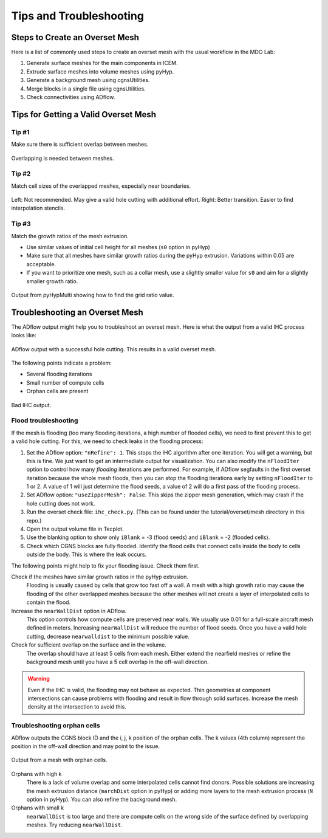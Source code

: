 .. _overset_tips:

########################
Tips and Troubleshooting
########################

Steps to Create an Overset Mesh
===============================

Here is a list of commonly used steps to create an overset mesh with the usual workflow in the MDO Lab:

#. Generate surface meshes for the main components in ICEM.
#. Extrude surface meshes into volume meshes using pyHyp.
#. Generate a background mesh using cgnsUtilities.
#. Merge blocks in a single file using cgnsUtilities.
#. Check connectivities using ADflow.

Tips for Getting a Valid Overset Mesh
=====================================

Tip #1
------
Make sure there is sufficient overlap between meshes.

.. figure:: images/overset_tip1.png
    :align: center

    Overlapping is needed between meshes.

Tip #2
------
Match cell sizes of the overlapped meshes, especially near boundaries.

.. figure:: images/overset_tip2.png
    :align: center

    Left: Not recommended. May give a valid hole cutting with additional effort. Right: Better transition. Easier to find interpolation stencils.

Tip #3
------
Match the growth ratios of the mesh extrusion.

* Use similar values of initial cell height for all meshes (``s0`` option in pyHyp)
* Make sure that all meshes have similar growth ratios during the pyHyp extrusion.
  Variations within 0.05 are acceptable.
* If you want to prioritize one mesh, such as a collar mesh, use a slightly smaller value for ``s0`` and aim for a slightly smaller growth ratio.

.. figure:: images/overset_guide_14.jpg
    :align: center

    Output from pyHypMulti showing how to find the grid ratio value.
..
    src: overset_guide.pdf page 14

Troubleshooting an Overset Mesh
===============================

The ADflow output might help you to troubleshoot an overset mesh.
Here is what the output from a valid IHC process looks like:

.. figure:: images/overset_guide_15.jpg
    :align: center
    :width: 400

    ADflow output with a successful hole cutting. This results in a valid overset mesh.
..
    src: overset_guide.pdf page 15

The following points indicate a problem:

* Several flooding iterations
* Small number of compute cells
* Orphan cells are present

.. figure:: images/overset_bad_IHC.png
    :align: center
    :width: 400

    Bad IHC output.

Flood troubleshooting
---------------------

If the mesh is flooding (too many flooding iterations, a high number of flooded cells), we need to first prevent this to get a valid hole cutting.
For this, we need to check leaks in the flooding process:

#. Set the ADflow option: ``"nRefine": 1``.
   This stops the IHC algorithm after one iteration.
   You will get a warning, but this is fine.
   We just want to get an intermediate output for visualization.
   You can also modify the ``nFloodIter`` option to control how many *flooding* iterations are performed.
   For example, if ADflow segfaults in the first overset iteration because the whole mesh floods, then you can stop the flooding iterations early by setting ``nFloodIter`` to 1 or 2.
   A value of 1 will just determine the flood seeds, a value of 2 will do a first pass of the flooding process.
#. Set ADflow option: ``"useZipperMesh": False``.
   This skips the zipper mesh generation, which may crash if the hole cutting does not work.
#. Run the overset check file: ``ihc_check.py``.
   (This can be found under the tutorial/overset/mesh directory in this repo.)
#. Open the output volume file in Tecplot.
#. Use the blanking option to show only ``iBlank`` = -3 (flood seeds) and ``iBlank`` = -2 (flooded cells).
#. Check which CGNS blocks are fully flooded.
   Identify the flood cells that connect cells inside the body to cells outside the body.
   This is where the leak occurs.

The following points might help to fix your flooding issue.
Check them first.

Check if the meshes have similar growth ratios in the pyHyp extrusion.
    Flooding is usually caused by cells that grow too fast off a wall.
    A mesh with a high growth ratio may cause the flooding of the other overlapped meshes because the other meshes will not create a layer of interpolated cells to contain the flood.

Increase the ``nearWallDist`` option in ADflow.
    This option controls how compute cells are preserved near walls.
    We usually use 0.01 for a full-scale aircraft mesh defined in meters.
    Increasing ``nearWallDist`` will reduce the number of flood seeds.
    Once you have a valid hole cutting, decrease ``nearwalldist`` to the minimum possible value.

Check for sufficient overlap on the surface and in the volume.
    The overlap should have at least 5 cells from each mesh.
    Either extend the nearfield meshes or refine the background mesh until you have a 5 cell overlap in the off-wall direction.

.. warning::
    Even if the IHC is valid, the flooding may not behave as expected.
    Thin geometries at component intersections can cause problems with flooding and result in flow through solid surfaces.
    Increase the mesh density at the intersection to avoid this.

Troubleshooting orphan cells
----------------------------

ADflow outputs the CGNS block ID and the i, j, k position of the orphan cells.
The k values (4th column) represent the position in the off-wall direction and may point to the issue.

.. figure:: images/overset_orphan_debug.png
    :align: center
    :width: 450

    Output from a mesh with orphan cells.

Orphans with high k
    There is a lack of volume overlap and some interpolated cells cannot find donors.
    Possible solutions are increasing the mesh extrusion distance (``marchDist`` option in pyHyp) or adding more layers to the mesh extrusion process (``N`` option in pyHyp).
    You can also refine the background mesh.

Orphans with small k
    ``nearWallDist`` is too large and there are compute cells on the wrong side of the surface defined by overlapping meshes.
    Try reducing ``nearWallDist``.
